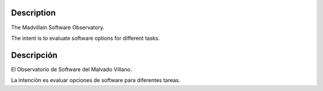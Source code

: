 Description
-----------------------------------------------------------------------------

The Madvillain Software Observatory.

The intent is to evaluate software options for different tasks.

Descripción
-----------------------------------------------------------------------------

El Observatorio de Software del Malvado Villano.

La intención es evaluar opciones de software para diferentes tareas.